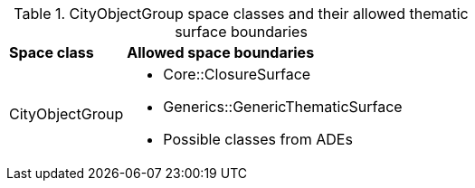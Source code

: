 [[cityobjectgroup-boundaries-table]]
.CityObjectGroup space classes and their allowed thematic surface boundaries
[cols="2,6",options="headers"]
|===
^|*Space class* ^|*Allowed space boundaries*
|CityObjectGroup
a|
* Core::ClosureSurface
* Generics::GenericThematicSurface
* Possible classes from ADEs
|===